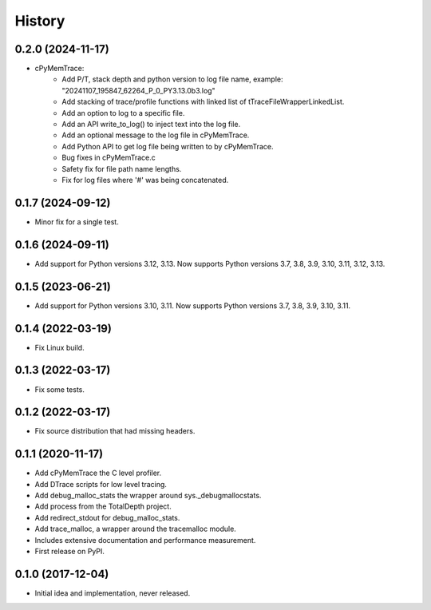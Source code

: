 =======
History
=======

0.2.0 (2024-11-17)
---------------------

* cPyMemTrace:
    * Add P/T, stack depth and python version to log file name, example:
      "20241107_195847_62264_P_0_PY3.13.0b3.log"
    * Add stacking of trace/profile functions with linked list of tTraceFileWrapperLinkedList.
    * Add an option to log to a specific file.
    * Add an API write_to_log() to inject text into the log file.
    * Add an optional message to the log file in cPyMemTrace.
    * Add Python API to get log file being written to by cPyMemTrace.
    * Bug fixes in cPyMemTrace.c
    * Safety fix for file path name lengths.
    * Fix for log files where '#' was being concatenated.

0.1.7 (2024-09-12)
------------------

* Minor fix for a single test.

0.1.6 (2024-09-11)
------------------

* Add support for Python versions 3.12, 3.13. Now supports Python versions 3.7, 3.8, 3.9, 3.10, 3.11, 3.12, 3.13.

0.1.5 (2023-06-21)
------------------

* Add support for Python versions 3.10, 3.11. Now supports Python versions 3.7, 3.8, 3.9, 3.10, 3.11.

0.1.4 (2022-03-19)
------------------

* Fix Linux build.

0.1.3 (2022-03-17)
------------------

* Fix some tests.

0.1.2 (2022-03-17)
------------------

* Fix source distribution that had missing headers.

0.1.1 (2020-11-17)
------------------

* Add cPyMemTrace the C level profiler.
* Add DTrace scripts for low level tracing.
* Add debug_malloc_stats the wrapper around sys._debugmallocstats.
* Add process from the TotalDepth project.
* Add redirect_stdout for debug_malloc_stats.
* Add trace_malloc, a wrapper around the tracemalloc module.
* Includes extensive documentation and performance measurement.
* First release on PyPI.

0.1.0 (2017-12-04)
------------------

* Initial idea and implementation, never released.
